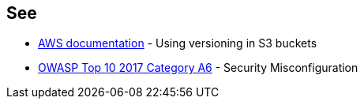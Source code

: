 == See

* https://docs.aws.amazon.com/AmazonS3/latest/userguide/Versioning.html[AWS documentation] - Using versioning in S3 buckets
* https://www.owasp.org/index.php/Top_10-2017_A6-Security_Misconfiguration[OWASP Top 10 2017 Category A6] - Security Misconfiguration
